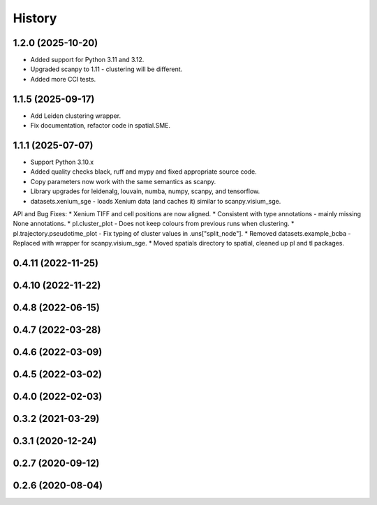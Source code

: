 =======
History
=======

1.2.0 (2025-10-20)
------------------
* Added support for Python 3.11 and 3.12.
* Upgraded scanpy to 1.11 - clustering will be different.
* Added more CCI tests.

1.1.5 (2025-09-17)
------------------
* Add Leiden clustering wrapper.
* Fix documentation, refactor code in spatial.SME.

1.1.1 (2025-07-07)
------------------
* Support Python 3.10.x
* Added quality checks black, ruff and mypy and fixed appropriate source code.
* Copy parameters now work with the same semantics as scanpy.
* Library upgrades for leidenalg, louvain, numba, numpy, scanpy, and tensorflow.
* datasets.xenium_sge - loads Xenium data (and caches it) similar to scanpy.visium_sge.

API and Bug Fixes:
* Xenium TIFF and cell positions are now aligned.
* Consistent with type annotations - mainly missing None annotations.
* pl.cluster_plot - Does not keep colours from previous runs when clustering.
* pl.trajectory.pseudotime_plot - Fix typing of cluster values in .uns["split_node"].
* Removed datasets.example_bcba - Replaced with wrapper for scanpy.visium_sge.
* Moved spatials directory to spatial, cleaned up pl and tl packages.

0.4.11 (2022-11-25)
------------------

0.4.10 (2022-11-22)
------------------

0.4.8 (2022-06-15)
------------------

0.4.7 (2022-03-28)
------------------

0.4.6 (2022-03-09)
------------------

0.4.5 (2022-03-02)
------------------

0.4.0 (2022-02-03)
------------------

0.3.2 (2021-03-29)
------------------

0.3.1 (2020-12-24)
------------------

0.2.7 (2020-09-12)
------------------

0.2.6 (2020-08-04)
------------------
